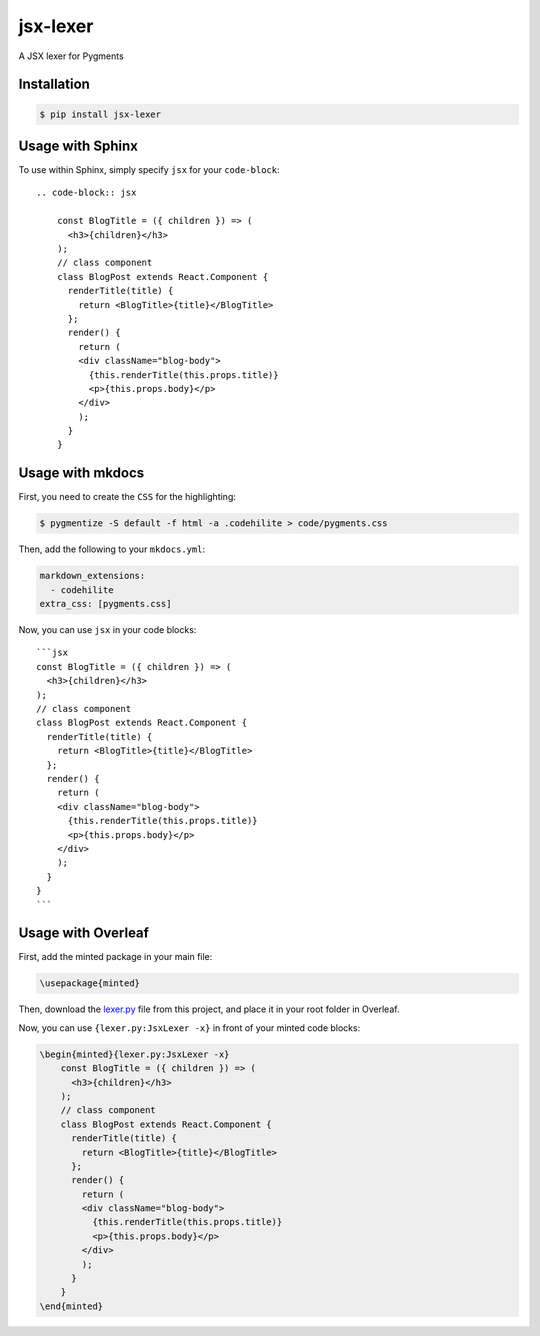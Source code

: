 jsx-lexer
=========

.. image:: https://travis-ci.org/fcurella/jsx-lexer.svg?branch=master
    :target: https://travis-ci.org/fcurella/jsx-lexer

.. image:: https://coveralls.io/repos/github/fcurella/jsx-lexer/badge.svg?branch=master
    :target: https://coveralls.io/github/fcurella/jsx-lexer?branch=master

A JSX lexer for Pygments

Installation
------------
.. code-block:: sh

    $ pip install jsx-lexer

Usage with Sphinx
-----------------

To use within Sphinx, simply specify ``jsx`` for your ``code-block``::

    .. code-block:: jsx

        const BlogTitle = ({ children }) => (
          <h3>{children}</h3>
        );
        // class component
        class BlogPost extends React.Component {
          renderTitle(title) {
            return <BlogTitle>{title}</BlogTitle>
          };
          render() {
            return (
            <div className="blog-body">
              {this.renderTitle(this.props.title)}
              <p>{this.props.body}</p>
            </div>
            );
          }
        }

Usage with mkdocs
-----------------

First, you need to create the ``CSS`` for the highlighting:

.. code-block:: bash

  $ pygmentize -S default -f html -a .codehilite > code/pygments.css

Then, add the following to your ``mkdocs.yml``:

.. code-block:: yaml

  markdown_extensions:
    - codehilite
  extra_css: [pygments.css]

Now, you can use ``jsx`` in your code blocks::

    ```jsx
    const BlogTitle = ({ children }) => (
      <h3>{children}</h3>
    );
    // class component
    class BlogPost extends React.Component {
      renderTitle(title) {
        return <BlogTitle>{title}</BlogTitle>
      };
      render() {
        return (
        <div className="blog-body">
          {this.renderTitle(this.props.title)}
          <p>{this.props.body}</p>
        </div>
        );
      }
    }
    ```

Usage with Overleaf
-----------------

First, add the minted package in your main file:

.. code-block:: latex 

    \usepackage{minted}

Then, download the `lexer.py`_ file from this project, and place it in your root folder in Overleaf.

.. _lexer.py: jsx/lexer.py

Now, you can use ``{lexer.py:JsxLexer -x}`` in front of your minted code blocks:

.. code-block:: latex

    \begin{minted}{lexer.py:JsxLexer -x}
        const BlogTitle = ({ children }) => (
          <h3>{children}</h3>
        );
        // class component
        class BlogPost extends React.Component {
          renderTitle(title) {
            return <BlogTitle>{title}</BlogTitle>
          };
          render() {
            return (
            <div className="blog-body">
              {this.renderTitle(this.props.title)}
              <p>{this.props.body}</p>
            </div>
            );
          }
        }
    \end{minted}
